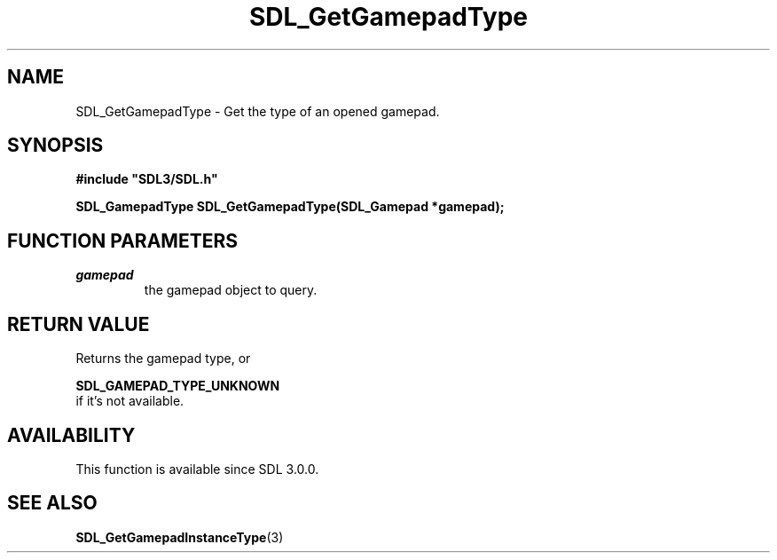 .\" This manpage content is licensed under Creative Commons
.\"  Attribution 4.0 International (CC BY 4.0)
.\"   https://creativecommons.org/licenses/by/4.0/
.\" This manpage was generated from SDL's wiki page for SDL_GetGamepadType:
.\"   https://wiki.libsdl.org/SDL_GetGamepadType
.\" Generated with SDL/build-scripts/wikiheaders.pl
.\"  revision SDL-prerelease-3.0.0-3638-g5e1d9d19a
.\" Please report issues in this manpage's content at:
.\"   https://github.com/libsdl-org/sdlwiki/issues/new
.\" Please report issues in the generation of this manpage from the wiki at:
.\"   https://github.com/libsdl-org/SDL/issues/new?title=Misgenerated%20manpage%20for%20SDL_GetGamepadType
.\" SDL can be found at https://libsdl.org/
.de URL
\$2 \(laURL: \$1 \(ra\$3
..
.if \n[.g] .mso www.tmac
.TH SDL_GetGamepadType 3 "SDL 3.0.0" "SDL" "SDL3 FUNCTIONS"
.SH NAME
SDL_GetGamepadType \- Get the type of an opened gamepad\[char46]
.SH SYNOPSIS
.nf
.B #include \(dqSDL3/SDL.h\(dq
.PP
.BI "SDL_GamepadType SDL_GetGamepadType(SDL_Gamepad *gamepad);
.fi
.SH FUNCTION PARAMETERS
.TP
.I gamepad
the gamepad object to query\[char46]
.SH RETURN VALUE
Returns the gamepad type, or

.BR SDL_GAMEPAD_TYPE_UNKNOWN
 if it's not available\[char46]

.SH AVAILABILITY
This function is available since SDL 3\[char46]0\[char46]0\[char46]

.SH SEE ALSO
.BR SDL_GetGamepadInstanceType (3)
